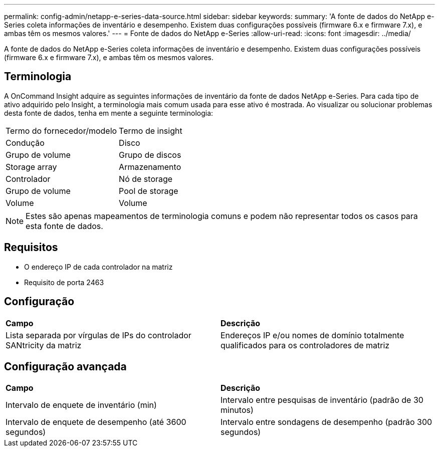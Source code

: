 ---
permalink: config-admin/netapp-e-series-data-source.html 
sidebar: sidebar 
keywords:  
summary: 'A fonte de dados do NetApp e-Series coleta informações de inventário e desempenho. Existem duas configurações possíveis (firmware 6.x e firmware 7.x), e ambas têm os mesmos valores.' 
---
= Fonte de dados do NetApp e-Series
:allow-uri-read: 
:icons: font
:imagesdir: ../media/


[role="lead"]
A fonte de dados do NetApp e-Series coleta informações de inventário e desempenho. Existem duas configurações possíveis (firmware 6.x e firmware 7.x), e ambas têm os mesmos valores.



== Terminologia

A OnCommand Insight adquire as seguintes informações de inventário da fonte de dados NetApp e-Series. Para cada tipo de ativo adquirido pelo Insight, a terminologia mais comum usada para esse ativo é mostrada. Ao visualizar ou solucionar problemas desta fonte de dados, tenha em mente a seguinte terminologia:

|===


| Termo do fornecedor/modelo | Termo de insight 


 a| 
Condução
 a| 
Disco



 a| 
Grupo de volume
 a| 
Grupo de discos



 a| 
Storage array
 a| 
Armazenamento



 a| 
Controlador
 a| 
Nó de storage



 a| 
Grupo de volume
 a| 
Pool de storage



 a| 
Volume
 a| 
Volume

|===
[NOTE]
====
Estes são apenas mapeamentos de terminologia comuns e podem não representar todos os casos para esta fonte de dados.

====


== Requisitos

* O endereço IP de cada controlador na matriz
* Requisito de porta 2463




== Configuração

|===


| *Campo* | *Descrição* 


 a| 
Lista separada por vírgulas de IPs do controlador SANtricity da matriz
 a| 
Endereços IP e/ou nomes de domínio totalmente qualificados para os controladores de matriz

|===


== Configuração avançada

|===


| *Campo* | *Descrição* 


 a| 
Intervalo de enquete de inventário (min)
 a| 
Intervalo entre pesquisas de inventário (padrão de 30 minutos)



 a| 
Intervalo de enquete de desempenho (até 3600 segundos)
 a| 
Intervalo entre sondagens de desempenho (padrão 300 segundos)

|===